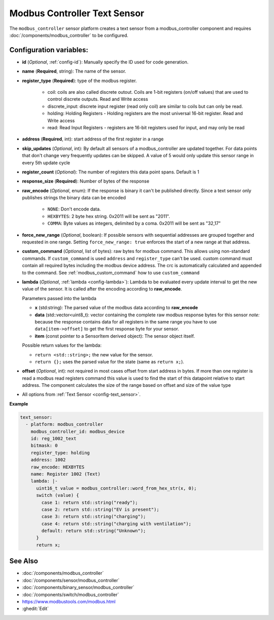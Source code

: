 Modbus Controller Text Sensor
=============================

.. seo::
    :description: Instructions for setting up a modbus_controller modbus text sensor.

The ``modbus_controller`` sensor platform creates a text sensor from a modbus_controller component
and requires :doc:`/components/modbus_controller` to be configured.


Configuration variables:
------------------------
- **id** (*Optional*, :ref:`config-id`): Manually specify the ID used for code generation.
- **name** (**Required**, string): The name of the sensor.
- **register_type** (**Required**): type of the modbus register.

    - coil: coils are also called discrete outout. Coils are 1-bit registers (on/off values) that are used to control discrete outputs. Read and Write access
    - discrete_input: discrete input register (read only coil) are similar to coils but can only be read.
    - holding: Holding Registers - Holding registers are the most universal 16-bit register. Read and Write access
    - read: Read Input Registers - registers are 16-bit registers used for input, and may only be read

- **address** (**Required**, int): start address of the first register in a range
- **skip_updates** (*Optional*, int): By default all sensors of a modbus_controller are updated together. For data points that don't change very frequently updates can be skipped. A value of 5 would only update this sensor range in every 5th update cycle
- **register_count** (*Optional*): The number of registers this data point spans. Default is 1
- **response_size** (**Required**): Number of bytes of the response
- **raw_encode** (*Optional*, enum): If the response is binary it can't be published directly. Since a text sensor only publishes strings the binary data can be encoded

     - ``NONE``: Don't encode data.
     - ``HEXBYTES``:  2 byte hex string. 0x2011 will be sent as "2011".
     - ``COMMA``: Byte values as integers, delimited by a coma. 0x2011 will be sent as "32,17"

- **force_new_range** (*Optional*, boolean): If possible sensors with sequential addresses are grouped together and requested in one range. Setting ``force_new_range: true`` enforces the start of a new range at that address.
- **custom_command** (*Optional*, list of bytes): raw bytes for modbus command. This allows using non-standard commands. If ``custom_command`` is used ``address`` and ``register_type`` can't be used.
  custom command must contain all required bytes including the modbus device address. The crc is automatically calculated and appended to the command.
  See :ref:`modbus_custom_command` how to use ``custom_command``
- **lambda** (*Optional*, :ref:`lambda <config-lambda>`):
  Lambda to be evaluated every update interval to get the new value of the sensor. It is called after the encoding according to **raw_encode**.

  Parameters passed into the lambda

  - **x** (std:string): The parsed value of the modbus data according to **raw_encode**
  - **data** (std::vector<uint8_t): vector containing the complete raw modbus response bytes for this sensor
    *note:* because the response contains data for all registers in the same range you have to use ``data[item->offset]`` to get the first response byte for your sensor.
  - **item** (const pointer to a SensorItem derived object):  The sensor object itself.

  Possible return values for the lambda:

  - ``return <std::string>;`` the new value for the sensor.
  - ``return {};`` uses the parsed value for the state (same as ``return x;``).

- **offset** (*Optional*, int): not required in most cases
  offset from start address in bytes. If more than one register is read a modbus read registers command this value is used to find the start of this datapoint relative to start address. The component calculates the size of the range based on offset and size of the value type
- All options from :ref:`Text Sensor <config-text_sensor>`.

**Example**


.. code-block:: yaml

    text_sensor:
      - platform: modbus_controller
        modbus_controller_id: modbus_device
        id: reg_1002_text
        bitmask: 0
        register_type: holding
        address: 1002
        raw_encode: HEXBYTES
        name: Register 1002 (Text)
        lambda: |-
          uint16_t value = modbus_controller::word_from_hex_str(x, 0);
          switch (value) {
            case 1: return std::string("ready");
            case 2: return std::string("EV is present");
            case 3: return std::string("charging");
            case 4: return std::string("charging with ventilation");
            default: return std::string("Unknown");
          }
          return x;

See Also
--------
- :doc:`/components/modbus_controller`
- :doc:`/components/sensor/modbus_controller`
- :doc:`/components/binary_sensor/modbus_controller`
- :doc:`/components/switch/modbus_controller`
- https://www.modbustools.com/modbus.html
- :ghedit:`Edit`
